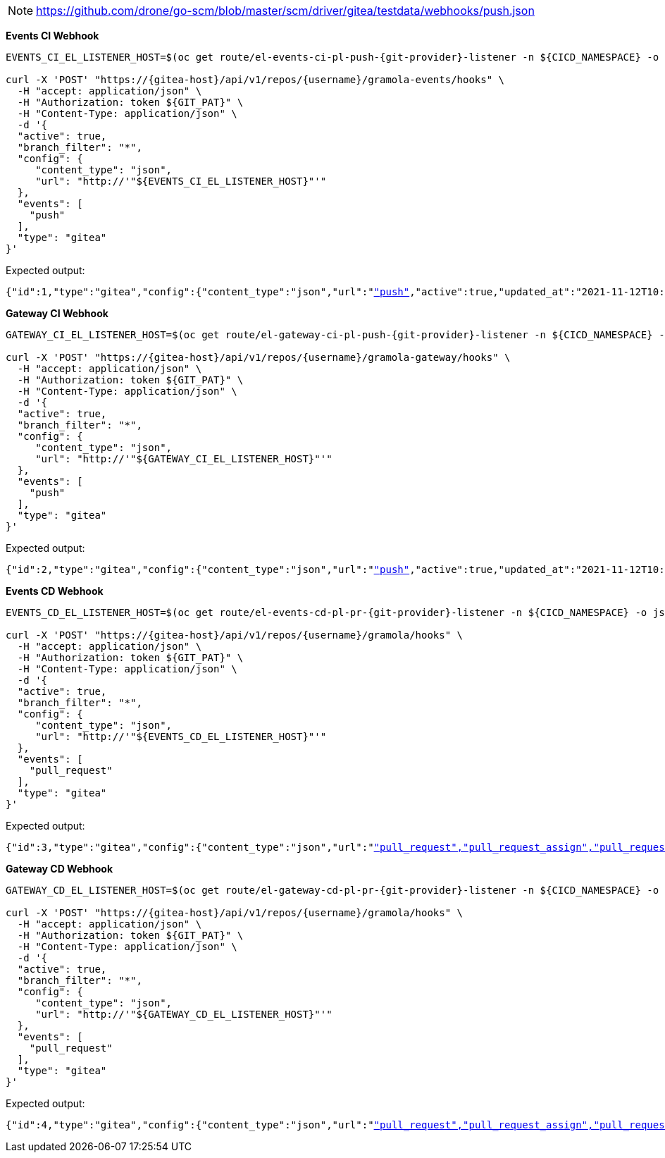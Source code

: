 NOTE: https://github.com/drone/go-scm/blob/master/scm/driver/gitea/testdata/webhooks/push.json

*Events CI Webhook*

[.console-input]
[source,bash, subs="+macros,+attributes"]
----
EVENTS_CI_EL_LISTENER_HOST=$(oc get route/el-events-ci-pl-push-{git-provider}-listener -n ${CICD_NAMESPACE} -o jsonpath='{.status.ingress[0].host}')

curl -X 'POST' "https://{gitea-host}/api/v1/repos/{username}/gramola-events/hooks" \
  -H "accept: application/json" \
  -H "Authorization: token ${GIT_PAT}" \
  -H "Content-Type: application/json" \
  -d '{
  "active": true,
  "branch_filter": "*",
  "config": {
     "content_type": "json",
     "url": "http://'"${EVENTS_CI_EL_LISTENER_HOST}"'"
  },
  "events": [
    "push"
  ],
  "type": "gitea"
}'
----

Expected output:

[.console-output]
[source,bash, subs="+macros,+attributes"]
----
{"id":1,"type":"gitea","config":{"content_type":"json","url":"http://"},"events":["push"],"active":true,"updated_at":"2021-11-12T10:14:15Z","created_at":"2021-11-12T10:14:15Z"}
----

*Gateway CI Webhook*

[.console-input]
[source,bash, subs="+macros,+attributes"]
----
GATEWAY_CI_EL_LISTENER_HOST=$(oc get route/el-gateway-ci-pl-push-{git-provider}-listener -n ${CICD_NAMESPACE} -o jsonpath='{.status.ingress[0].host}')

curl -X 'POST' "https://{gitea-host}/api/v1/repos/{username}/gramola-gateway/hooks" \
  -H "accept: application/json" \
  -H "Authorization: token ${GIT_PAT}" \
  -H "Content-Type: application/json" \
  -d '{
  "active": true,
  "branch_filter": "*",
  "config": {
     "content_type": "json",
     "url": "http://'"${GATEWAY_CI_EL_LISTENER_HOST}"'"
  },
  "events": [
    "push"
  ],
  "type": "gitea"
}'
----

Expected output:

[.console-output]
[source,bash, subs="+macros,+attributes"]
----
{"id":2,"type":"gitea","config":{"content_type":"json","url":"http://"},"events":["push"],"active":true,"updated_at":"2021-11-12T10:15:19Z","created_at":"2021-11-12T10:15:19Z"}
----

*Events CD Webhook*

[.console-input]
[source,bash, subs="+macros,+attributes"]
----
EVENTS_CD_EL_LISTENER_HOST=$(oc get route/el-events-cd-pl-pr-{git-provider}-listener -n ${CICD_NAMESPACE} -o jsonpath='{.status.ingress[0].host}')

curl -X 'POST' "https://{gitea-host}/api/v1/repos/{username}/gramola/hooks" \
  -H "accept: application/json" \
  -H "Authorization: token ${GIT_PAT}" \
  -H "Content-Type: application/json" \
  -d '{
  "active": true,
  "branch_filter": "*",
  "config": {
     "content_type": "json",
     "url": "http://'"${EVENTS_CD_EL_LISTENER_HOST}"'"
  },
  "events": [
    "pull_request"
  ],
  "type": "gitea"
}'
----

Expected output:

[.console-output]
[source,bash, subs="+macros,+attributes"]
----
{"id":3,"type":"gitea","config":{"content_type":"json","url":"http://"},"events":["pull_request","pull_request_assign","pull_request_label","pull_request_milestone","pull_request_comment","pull_request_review_approved","pull_request_review_rejected","pull_request_review_comment","pull_request_sync"],"active":true,"updated_at":"2021-11-12T10:16:31Z","created_at":"2021-11-12T10:16:31Z"}
----

*Gateway CD Webhook*

[.console-input]
[source,bash, subs="+macros,+attributes"]
----
GATEWAY_CD_EL_LISTENER_HOST=$(oc get route/el-gateway-cd-pl-pr-{git-provider}-listener -n ${CICD_NAMESPACE} -o jsonpath='{.status.ingress[0].host}')

curl -X 'POST' "https://{gitea-host}/api/v1/repos/{username}/gramola/hooks" \
  -H "accept: application/json" \
  -H "Authorization: token ${GIT_PAT}" \
  -H "Content-Type: application/json" \
  -d '{
  "active": true,
  "branch_filter": "*",
  "config": {
     "content_type": "json",
     "url": "http://'"${GATEWAY_CD_EL_LISTENER_HOST}"'"
  },
  "events": [
    "pull_request"
  ],
  "type": "gitea"
}'
----

Expected output:

[.console-output]
[source,bash, subs="+macros,+attributes"]
----
{"id":4,"type":"gitea","config":{"content_type":"json","url":"http://"},"events":["pull_request","pull_request_assign","pull_request_label","pull_request_milestone","pull_request_comment","pull_request_review_approved","pull_request_review_rejected","pull_request_review_comment","pull_request_sync"],"active":true,"updated_at":"2021-11-12T10:17:15Z","created_at":"2021-11-12T10:17:15Z"}
----
